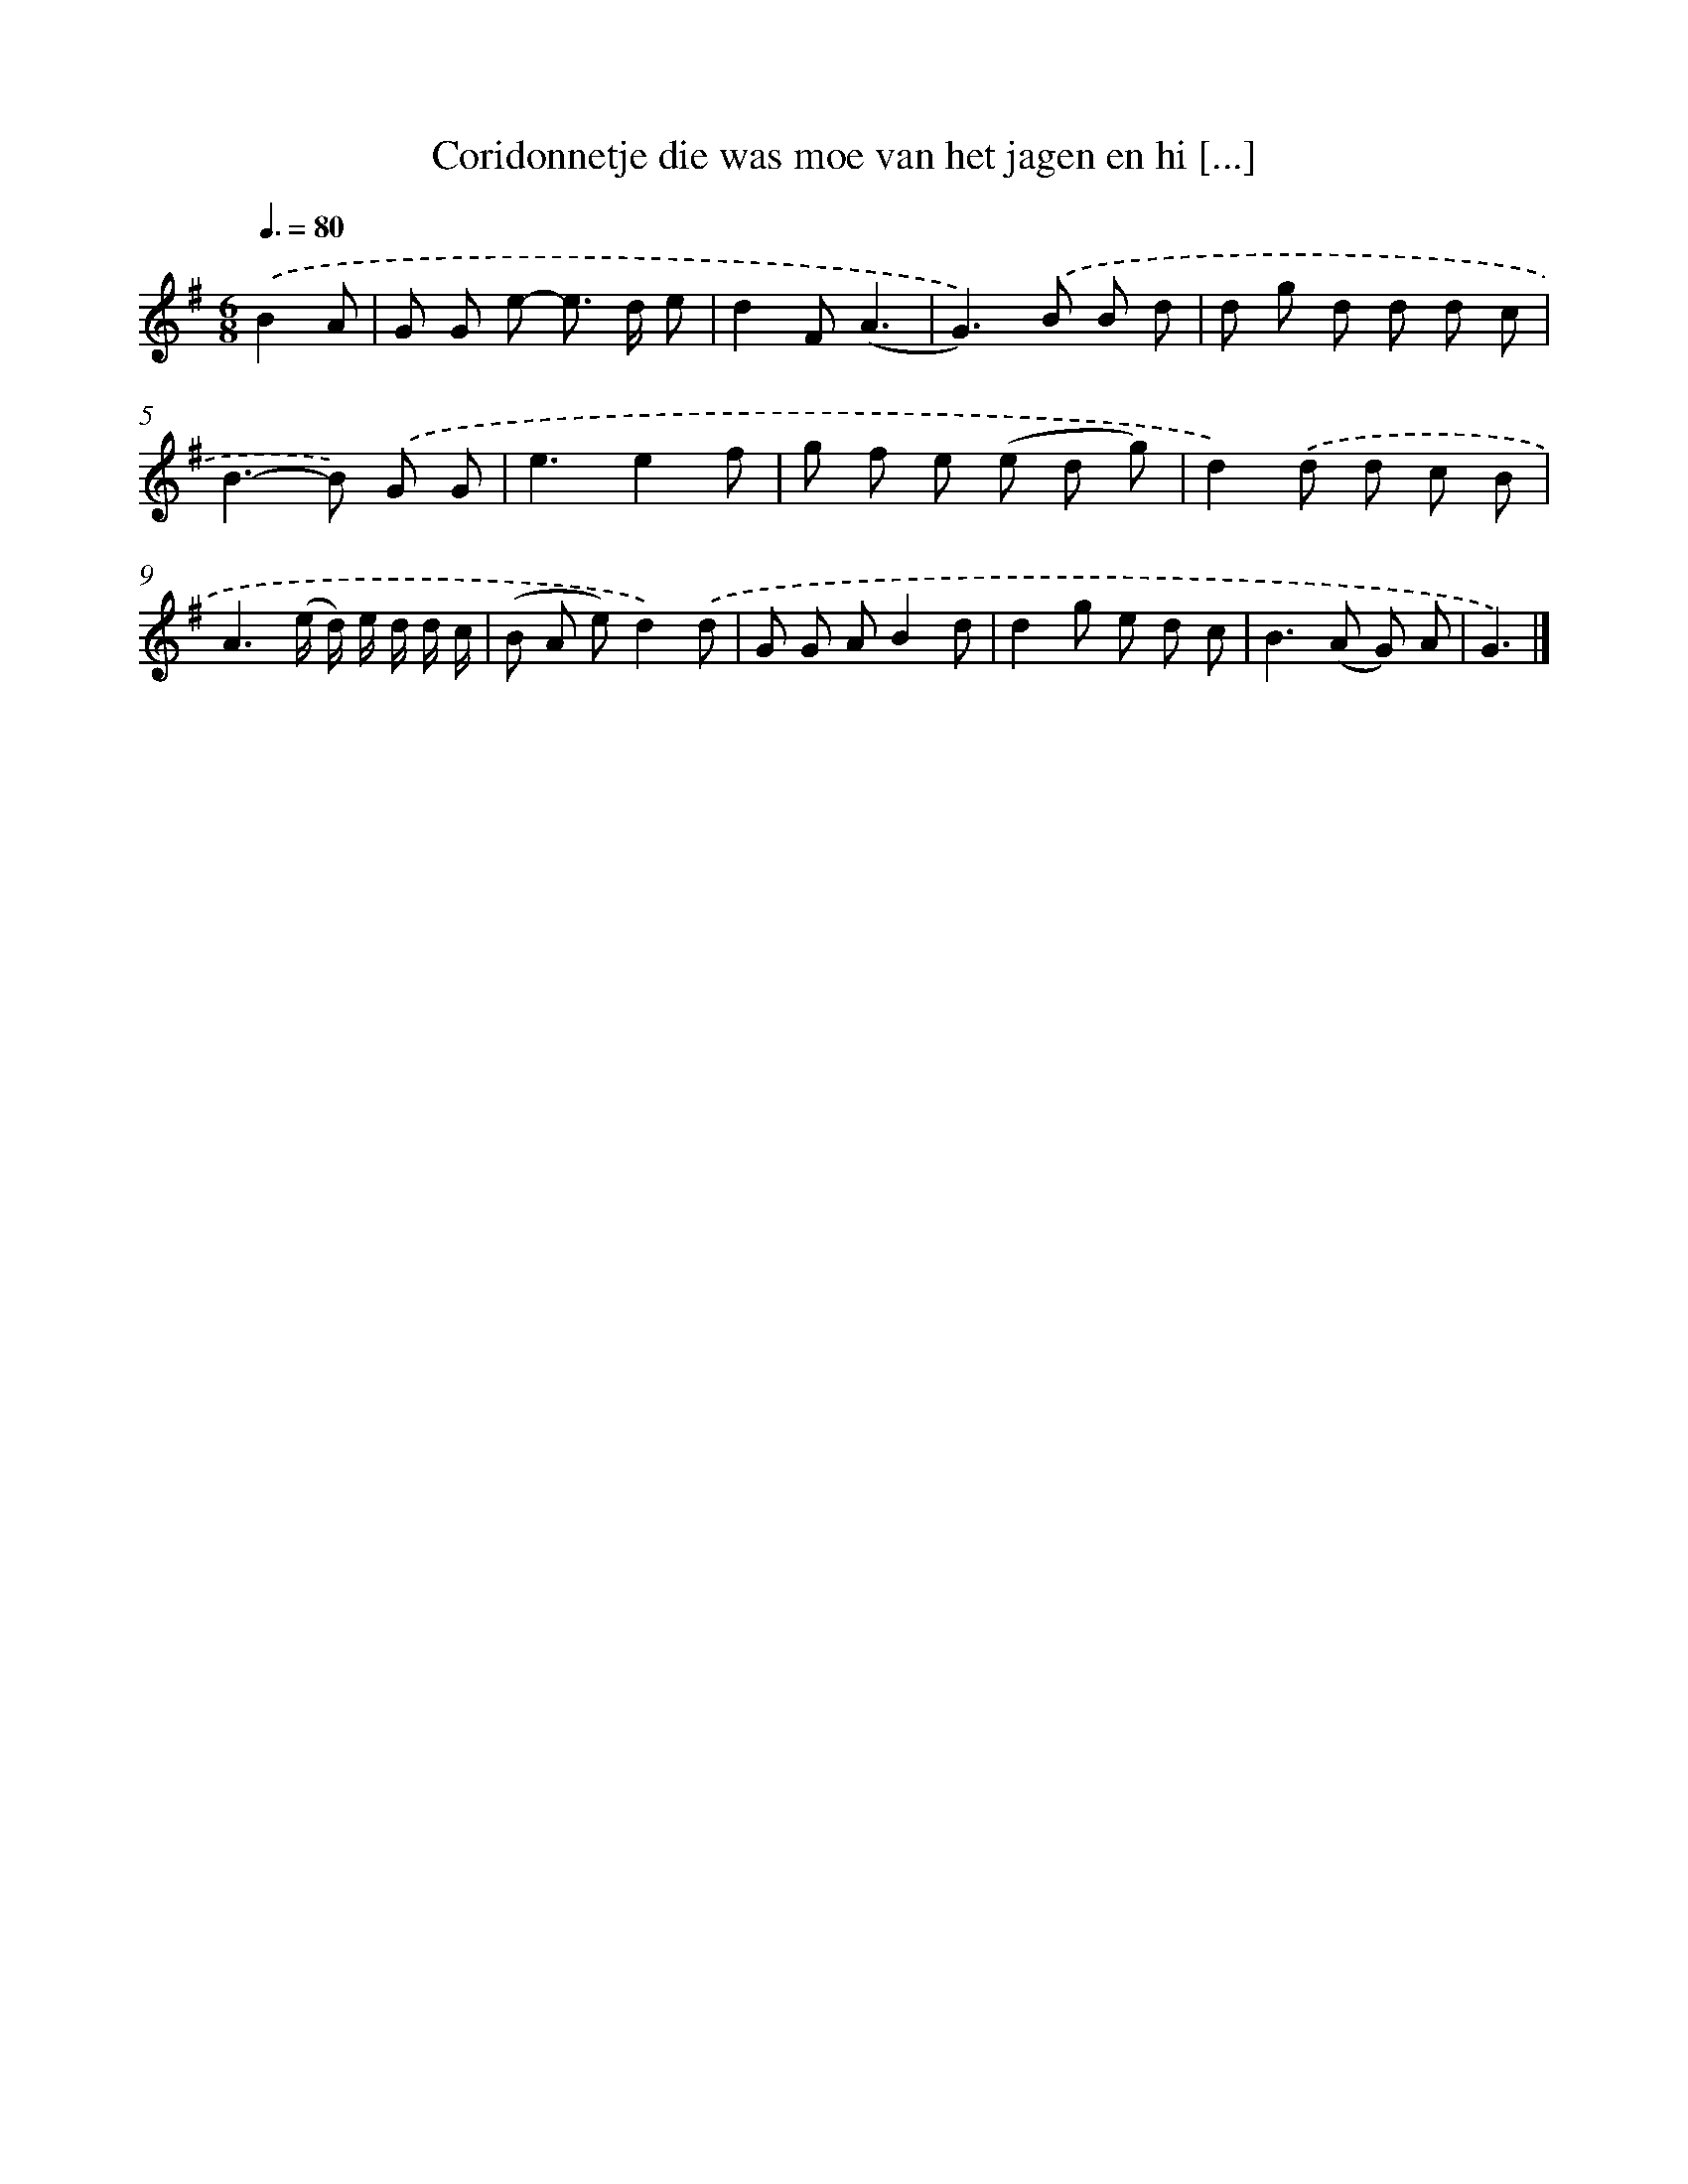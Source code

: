 X: 2169
T: Coridonnetje die was moe van het jagen en hi [...]
%%abc-version 2.0
%%abcx-abcm2ps-target-version 5.9.1 (29 Sep 2008)
%%abc-creator hum2abc beta
%%abcx-conversion-date 2018/11/01 14:35:48
%%humdrum-veritas 3157925290
%%humdrum-veritas-data 1402792702
%%continueall 1
%%barnumbers 0
L: 1/8
M: 6/8
Q: 3/8=80
K: G clef=treble
.('B2A [I:setbarnb 1]|
G G e- e> d e |
d2F(A3 |
G2>)).('B2 B d |
d g d d d c |
B2>-B2) .('G G |
e3e2f |
g f e (e d g) |
d2).('d d c B |
A3(e/ d/) e/ d/ d/ c/ |
(B A e)d2).('d |
G G AB2d |
d2g e d c |
B2>(A2 G) A |
G3) |]
